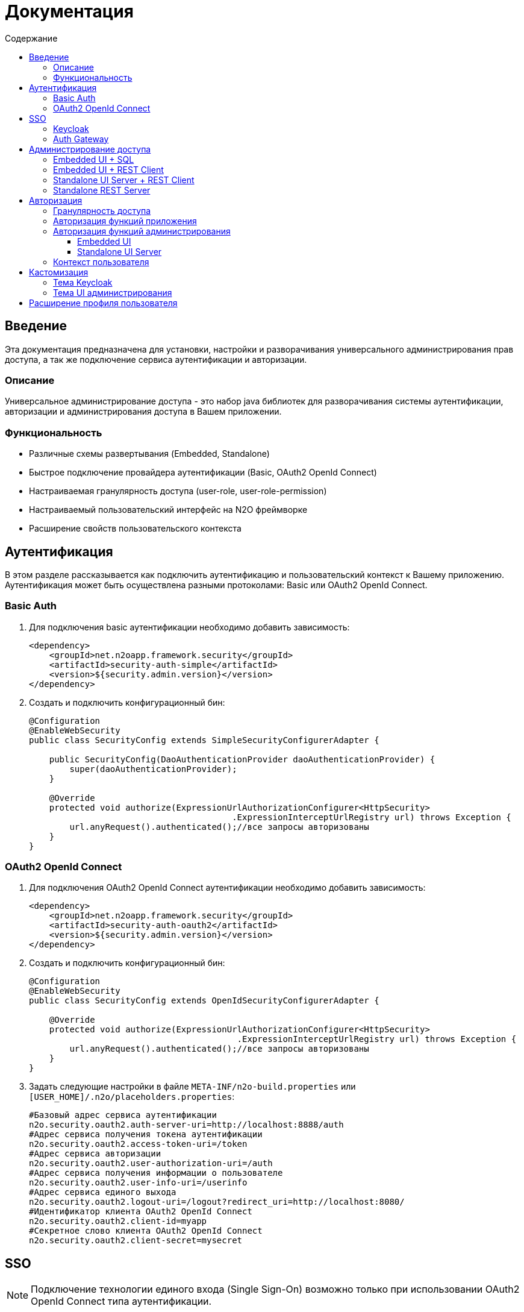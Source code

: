 = Документация
:toc:
:toclevels: 3
:toc-title: Содержание

== Введение
Эта документация предназначена для установки, настройки и разворачивания универсального администрирования прав доступа, а так же подключение сервиса аутентификации и авторизации.

=== Описание
Универсальное администрирование доступа - это набор java библиотек для разворачивания системы аутентификации, авторизации и администрирования доступа в Вашем приложении.

=== Функциональность
- Различные схемы развертывания (Embedded, Standalone)
- Быстрое подключение провайдера аутентификации (Basic, OAuth2 OpenId Connect)
- Настраиваемая гранулярность доступа (user-role, user-role-permission)
- Настраиваемый пользовательский интерфейс на N2O фреймворке
- Расширение свойств пользовательского контекста

== Аутентификация
В этом разделе рассказывается как подключить аутентификацию и пользовательский контекст к Вашему приложению.
Аутентификация может быть осуществлена разными протоколами: Basic или OAuth2 OpenId Connect.

=== Basic Auth

. Для подключения basic аутентификации необходимо добавить зависимость:
+
[source,xml]
----
<dependency>
    <groupId>net.n2oapp.framework.security</groupId>
    <artifactId>security-auth-simple</artifactId>
    <version>${security.admin.version}</version>
</dependency>
----
+
. Создать и подключить конфигурационный бин:
+
[source,java]
----
@Configuration
@EnableWebSecurity
public class SecurityConfig extends SimpleSecurityConfigurerAdapter {

    public SecurityConfig(DaoAuthenticationProvider daoAuthenticationProvider) {
        super(daoAuthenticationProvider);
    }

    @Override
    protected void authorize(ExpressionUrlAuthorizationConfigurer<HttpSecurity>
                                        .ExpressionInterceptUrlRegistry url) throws Exception {
        url.anyRequest().authenticated();//все запросы авторизованы
    }
}
----

=== OAuth2 OpenId Connect

. Для подключения OAuth2 OpenId Connect аутентификации необходимо добавить зависимость:
+
[source,xml]
----
<dependency>
    <groupId>net.n2oapp.framework.security</groupId>
    <artifactId>security-auth-oauth2</artifactId>
    <version>${security.admin.version}</version>
</dependency>
----
+
. Создать и подключить конфигурационный бин:
+
[source,java]
----
@Configuration
@EnableWebSecurity
public class SecurityConfig extends OpenIdSecurityConfigurerAdapter {

    @Override
    protected void authorize(ExpressionUrlAuthorizationConfigurer<HttpSecurity>
                                         .ExpressionInterceptUrlRegistry url) throws Exception {
        url.anyRequest().authenticated();//все запросы авторизованы
    }
}
----
+
. Задать следующие настройки в файле `META-INF/n2o-build.properties` или `[USER_HOME]/.n2o/placeholders.properties`:
+
[source,python]
----
#Базовый адрес сервиса аутентификации
n2o.security.oauth2.auth-server-uri=http://localhost:8888/auth
#Адрес сервиса получения токена аутентификации
n2o.security.oauth2.access-token-uri=/token
#Адрес сервиса авторизации
n2o.security.oauth2.user-authorization-uri=/auth
#Адрес сервиса получения информации о пользователе
n2o.security.oauth2.user-info-uri=/userinfo
#Адрес сервиса единого выхода
n2o.security.oauth2.logout-uri=/logout?redirect_uri=http://localhost:8080/
#Идентификатор клиента OAuth2 OpenId Connect
n2o.security.oauth2.client-id=myapp
#Секретное слово клиента OAuth2 OpenId Connect
n2o.security.oauth2.client-secret=mysecret
----

== SSO

[NOTE]
Подключение технологии единого входа (Single Sign-On) возможно только при использовании OAuth2 OpenId Connect типа аутентификации.

=== Keycloak
В этом разделе рассказывается про установку сервера Keycloak.
Это открытый сервер SSO аутентификации, разворачиваемый на базе Wildfly.

*Схема SSO аутентификации*

image::images\readme-b6af3.png[]

. Запросы не авторизованных пользователей перенаправляют на Keycloak сервер
. Keycloak показывает пользователю страницу аутентификации
. После успешной аутентификации Keycloak перенаправляет запрос обратно на сервер приложений с токеном в параметрах
. Приложение делает авторизованный запрос на Keycloak сервер на адрес `/userinfo` для получения информации о пользователе (username, ФИО, email, роли)
. Приложение дополняет информацию о пользователе (получает права доступа), делая запрос `/details` на REST сервер администрирования

*Установка*

. Запустить команду `/bin/standalone` (сервер поднимется по порту 8080, желательно link:https://www.keycloak.org/docs/2.5/server_installation/topics/network/ports.html[изменить этот порт] на какой-либо другой, например, 8888)
. Создать супер пользователя `/bin/add-user-keycloak`
. Войти в консоль администрирования `http://localhost:8888/auth`
. Создайте домен системы (Add realm). Эта область хранения пользователей и ролей вашей системы.
+
image::images\readme-b2fb3.png[]
+
. Создайте клиента (Clients > Create). Клиент - это приложение, которое будет аутентифицироваться в системе.
В поле "Client ID" задаётся идентификатор клиента. Скопируйте и используйте его в настройках OAuth2 аутентификации.
+
image::images\readme-28fc6.png[]
+
. Нажмите "Save", откроется форма редактирования клиента, где в поле "Access Type" выберите "confidential" и снова нажмите "Save"
. На вкладке "Credentials" будет информация о секрете (поле "Secret"). Скопируйте его и используйте в настройках OAuth2 аутентификации.
+
image::images\readme-f04f6.png[]
+
. Для корректной отправки сообщений пользователю (с напоминанием пароля, подтверждением учетных данных и тд.) из Keycloak пропишите найстройки email сервера в разделе Email в Realm settings.
+
image::images\email.png[]
+
. Создайте системного пользователя для синхронизации с сервисами администрирования (Users > Add user)
+
image::images\readme-5a80d.png[]
+
. На вкладке "Credentials" задайте системному пользователю пароль (Credentials > New Password)
. Добавьте ему все права администрирования (Role Mappings > Client Roles > realm-management > [select all] > Add selected > Save)
+
image::images\readme-e90b4.png[]
+
. Создайте роль администрирования системы (Roles > Add role)
+
image::images\sec.role.png[]
+
. Создайте пользователя "admin", под которым Вы будете входить в модуль администрирования доступа
. На вкладке "Credentials" дважды введите пароль пользователя
+
image::images\readme-ffb7e.png[]
+
. На вкладке "Role Mappings" добавьте роль "sec.admin"
+
image::images\add.role.png[]
+
. Теперь Keycloak настроен! Осталось добавить настройки синхронизации с сервисами администрирования.
В файле `[USER_HOME]/.n2o/placeholders.properties` задайте следующие настройки:
+
[source,python]
----
#Сервер Keycloak
keycloak.serverUrl=http://localhost:8888/auth
#Realm
keycloak.realm=security-admin
#ClientId
keycloak.clientId=admin-cli
#Пользователь с правами администрирования
keycloak.username=restclient
#Пароль пользователя с правами администрирования
keycloak.password=
#Отправлять ли подтверждение email при создании пользователя
keycloak.sendVerifyEmail=true
#Отправлять ли ссылку на смену пароля при создании пользователя
keycloak.sendChangePassword=true
----


=== Auth Gateway
В этом разделе рассказывается про установку шлюзового сервера аутентификации.
Это SSO сервер, построенный на базе Spring Cloud Security, интегрируемый с любыми другими серверами аутентификации по протоколу OAuth2 OpenId Connect, например, с Keycloak.

*Схема SSO аутентификации*

image::images\readme-05d0a.png[]


. Запросы не авторизованных пользователей перенаправляют на шлюз авторизации с захешированным секретом от шлюза
. Шлюз перенаправляет запросы не авторизованных пользователей на сервер аутентификации, заданный в настройках шлюза, например, Keycloak, с захешированным секретом от сервера
. Сервер аутентификации показывает пользователю страницу аутентификации
. После успешной аутентификации сервер перенаправляет запрос обратно на шлюз, а шлюз на сервер приложений с токеном в параметрах
 Приложение делает авторизованный запрос на шлюз на адрес `/userinfo` для получения информации о пользователе (username, ФИО, email, роли)
. Шлюз повторяет авторизованный запрос на адрес `/userinfo` к серверу аутентификации
. После получения информации о пользователе от сервера аутентификации шлюз дополняет её информацией от сервиса администрирования (например, правами доступа)

*Установка*

. Скачайте запускаемый jar файл SSO сервера по link:http://[ссылке] в отдельную папку
. Создайте файл настроек `application.properties`
. Задайте настройки
. Запустите сервер, выполнив команду `java -jar ssoserver.jar`

== Администрирование доступа
В этом разделе рассказывается об установке сервера администрирования доступа в зависимости от выбранной Вами схемы развертывания.

=== Embedded UI + SQL
Эта схема предусматривает установку пользовательского интерфейса администрирования внутри Вашего прикладного приложения с SQL доступом к Базе Данных.

image::images\readme-e72a1.png[]

Требования к приложению::
- N2O 6.1+
- Spring 4.3+

*Установка*

. Добавьте зависимость от реализации интерфейса `security-admin-web-sql`:
+
[source,xml]
----
<dependency>
    <groupId>net.n2oapp.framework.security</groupId>
    <artifactId>security-admin-web-sql</artifactId>
    <version>${security.admin.version}</version>
</dependency>
----
+
. Добавьте зависимость от реализации сервисов `security-admin-sql`:
+
[source,xml]
----
<dependency>
    <groupId>net.n2oapp.framework.security</groupId>
    <artifactId>security-admin-sql</artifactId>
    <version>${security.admin.version}</version>
</dependency>
----
+
. Добавьте скрипты наката БД в changelog файл liquibase:
+
[source,xml]
----
<?xml version="1.0" encoding="UTF-8"?>
<databaseChangeLog>
    <include file="classpath:/security/admin/db/[granularity]/changelog.xml"/>
    ...
</databaseChangeLog>
----
+
Где, `[granularity]` вид link:#_гранулярность_доступа[гранулярности доступа].
+
. На сервере Tomcat создайте jdbc ресурс с именем `jdbc/security`, например, так:
+
[source,xml]
----
<Resource name="jdbc/security"
          auth="Container"
          type="javax.sql.DataSource"
          username="postgres"
          password="postgres"
          driverClassName="org.postgresql.Driver"
          url="jdbc:postgresql://localhost:5432/security"
          maxActive="20"
          maxIdle="10"
          validationQuery="select 1"/>
----
+
. Создайте базу данных `security`:
+
[source,sql]
----
CREATE DATABASE security ENCODING = 'UTF8';
----




=== Embedded UI + REST Client
Эта схема предусматривает установку пользовательского интерфейса администрирования внутри Вашего прикладного приложения с удаленными вызовами REST сервисов к отдельно стоящему REST серверу администрирования.

image::images\readme-eadda.png[]

Требования к приложению::
- N2O 6.1+
- Spring 4.3+

*Установка*

. Добавьте зависимость от реализации интерфейса `security-admin-web-rest`:
+
[source,xml]
----
<dependency>
    <groupId>net.n2oapp.framework.security</groupId>
    <artifactId>security-admin-web-rest</artifactId>
    <version>${security.admin.version}</version>
</dependency>
----
+
. Добавьте зависимость от реализации сервисов `security-admin-rest-client`:
+
[source,xml]
----
<dependency>
    <groupId>net.n2oapp.framework.security</groupId>
    <artifactId>security-admin-rest-client</artifactId>
    <version>${security.admin.version}</version>
</dependency>
----
+
. В ресурсах проекта в файле `META-INF/n2o-build.properties` или `[USER_HOME]/.n2o/placeholders.properties` задайте адрес backend сервисов:
+
[source,shell]
----
#Адрес REST сервисов администрирования
sec.admin.rest.url=http://localhost:8080/backend/api
----
+
. Запустите Ваше приложение


=== Standalone UI Server + REST Client
Эта схема предусматривает разворачивание фронтенд сервера пользовательского интерфейса администрирования с удаленными вызовами REST сервисов к отдельно стоящему REST серверу администрирования.

image::images\readme-2565b.png[]

*Установка*

. Скачайте war файл `security-admin-frontend` по link:http://https://ci.i-novus.ru/view/n2o/job/security-admin.develop.build/ws/security-admin-frontend/target/ROOT.war[ссылке]
. Задайте настройки OAuth2 OpenId Connect аутентификации в файле `placeholders.properties` в папке `/[USER_HOME]/.n2o`
. Задайте настройку адреса REST сервисов администрирования `sec.admin.rest.url`
+
[source,python]
----
#Адрес REST сервисов администрирования
sec.admin.rest.url=http://localhost:8080/backend/api
----
+
. Скопируйте war файл в `/[TOMCAT_HOME]/webapps`
. Запустите Tomcat командой `/bin/startup`
. Проверьте, что в браузере доступен адрес: http://localhost:8080/


=== Standalone REST Server
Эта схема предусматривает разворачивание REST сервера администрирования доступа.

image::images\readme-75921.png[]

*Установка*

. На сервере Tomcat создайте jdbc ресурс с именем `jdbc/security`, например, так:
+
[source,xml]
----
<Resource name="jdbc/security"
          auth="Container"
          type="javax.sql.DataSource"
          username="postgres"
          password="postgres"
          driverClassName="org.postgresql.Driver"
          url="jdbc:postgresql://localhost:5432/security"
          maxActive="20"
          maxIdle="10"
          validationQuery="select 1"/>
----
+
. Создайте базу данных `security`:
+
[source,sql]
----
CREATE DATABASE security ENCODING = 'UTF8';
----
+
. Скачайте war файл `security-admin-backend` по link:http://https://ci.i-novus.ru/view/n2o/job/security-admin.develop.build/ws/security-admin-backend/target/backend.war[ссылке]
. Скопируйте war файл в `/[TOMCAT_HOME]/webapps`
. Запустите Tomcat командой `/bin/startup`
. Проверьте, что в браузере доступен адрес: http://localhost:8080/backend/api/info


== Авторизация
В этом разделе рассказывается как настроить доступ к функциям Вашего приложения и к функциям администрирования.

=== Гранулярность доступа
В зависимости от масштаба системы доступ к её функциям можно разрешать по ролям, правам доступа, группам и т.д.

.Виды гранулярности доступа
[cols="1,2,4"]
|===
|Вид|Описание|Таблицы БД

|ur
|user-role
|sec.user, sec.role, sec.user_role

|urp
|user-role-permission
|sec.user, sec.role, sec.permission, sec.user_role, sec.role_permission

|ugr
|user-group-role
|sec.user, sec.group, sec.role, sec.user_group, sec.group_role, sec.user_role

|ugrp
|user-group-role-permission
|sec.user, sec.group, sec.role, sec.permission, sec.user_group, sec.group_role, sec.user_role, sec.role_permission

|===

Гранулярность доступа задётся настройкой `n2o.sec.granularity` в файле `META-INF/n2o-build.properties` или `[USER_HOME]/.n2o/placeholders.properties`:

[source,python]
----
#Вид гранулярности доступа
n2o.sec.granularity=urp
----

От выбранной гранулярности зависит структура БД, интерфейс и сервисы администрирования.
По умолчанию `urp`.

=== Авторизация функций приложения

. Создайте права доступа к Вашему приложению через liquibase скрипты:
+
[source,sql]
----
insert into sec.role(name, code, description) values('Моя роль', 'someRole', 'Роль для доступа к моему модулю');
insert into sec.permission(name, code) values('Право доступа к моему модулю', 'someModule.somePermission');
----
+
. Доступ к функциям приложения задаётся через N2O файл `[app].access.xml`, согласно созданным на предыдущем шаге правам доступа:
+
[source,xml]
----
<access>
  <permission id="someModule.somePermission">
      <!--Право на чтение N2O объекта-->
      <object-access object-id="someObject"/>
      <!--Право на все действия N2O объекта-->
      <object-access object-id="someObject" actions="*"/>
  </permission>
  ...
</access>
----

=== Авторизация функций администрирования

==== Embedded UI

. В N2O файле `[app].header.xml` Вашего приложения добавьте страницы администрирования:
+
[source,xml]
----
<header>
    <menu>
        ...
        <page page-id="users" label="Пользователи"/>
        <page page-id="roles" label="Роли"/>
    </menu>
</header>
----
+
. В N2O файле `[app].access.xml` Вашего приложения задайте права доступа к функциям администрирования:
+
[source,xml]
----
<access>
  <permission id="user.read">
      <object-access object-id="${sec.admin.user.object.id}"/>
  </permission>
  <permission id="role.read">
      <object-access object-id="${sec.admin.role.object.id}"/>
  </permission>
  <permission id="user.edit">
      <object-access object-id="${sec.admin.user.object.id}"/>
      <object-access object-id="${sec.admin.user.object.id}" actions="create,update,delete,changeUserActive"/>
  </permission>
  <permission id="role.edit">
      <object-access object-id="${sec.admin.role.object.id}"/>
      <object-access object-id="${sec.admin.role.object.id}" actions="create,update,delete"/>
  </permission>
  ...
</access>
----

==== Standalone UI Server

. В N2O файле `[app].header.xml` Вашего приложения добавьте переход на сервер администрирования:
+
[source,xml]
----
<header>
    <menu>
        ...
        <a href="/admin" label="Администрирование"/>
    </menu>
</header>
----
+
. В N2O файле `[app].access.xml` Вашего приложения задайте права доступа к переходу на сервер администрирования:
+
[source,xml]
----
<access>
  <role id="admin">
      <url-access pattern="/admin"/>
  </role>
  ...
</access>
----

=== Контекст пользователя
При включении аутентификации N2O контекст пользователя подключается автоматически.
Он рефлексивно получает все поля объекта `UserDetails` через плейсхолдер: `#{param}`.
По умолчанию доступны следующие параметры:
[source,xml]
----
<ctrl:output-text id="username" default-value="#{username?}"/>
<ctrl:output-text id="name" default-value="#{name?}"/>
<ctrl:output-text id="surname" default-value="#{surname?}"/>
<ctrl:output-text id="patronymic" default-value="#{patronymic?}"/>
<ctrl:output-text id="email" default-value="#{email?}"/>
<ctrl:output-text id="enabled" default-value="#{enabled?}"/>
----


== Кастомизация
В этом разделе рассказывается как настроить внешний вид страниц администрирования и аутентификации под стиль Вашей системы.

=== Тема Keycloak
В keycloak стиль страниц аутентификации, регистрации, восстановления пароля и др. можно настраивать с помощью темы.

Чтобы добавить новую тему нужно:

. Выполните команду
+
[source,shell]
----
$KEYCLOAK_HOME/bin/jboss-cli.sh --command="module add --name=net.n2oapp.security.theme.keycloak --resources=target/keycloak-n2o-theme.jar"
----
+
. В файле `$KEYCLOAK_HOME/standalone/configuration/standalone.xml` добавьте:
+
[source,xml]
----
<theme>
  ...
  <modules>
      <module>net.n2oapp.security.theme.keycloak</module>
  </modules>
</theme>
----
+
. Выберите тему "n2o" в Realm настройках консоли администрирования Keycloak:
+
image::images\index-0c310.png[]

=== Тема UI администрирования

Тема интерфейса администрирования доступа задаётся через настройку `n2o.ui.theme`:

[source,python]
----
#Стилевая тема N2O (dist/css/default, dist/css/n2o, ...)
n2o.ui.theme=dist/css/n2o
----

== Расширение профиля пользователя
В этом разделе рассказывается как расширить профиль пользователя новыми атрибутами, как встроить их в интерфейс и использовать в контексте приложения.
